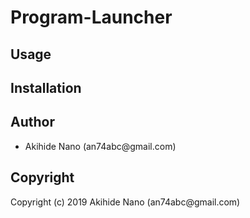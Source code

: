* Program-Launcher 

** Usage

** Installation

** Author

+ Akihide Nano (an74abc@gmail.com)

** Copyright

Copyright (c) 2019 Akihide Nano (an74abc@gmail.com)
